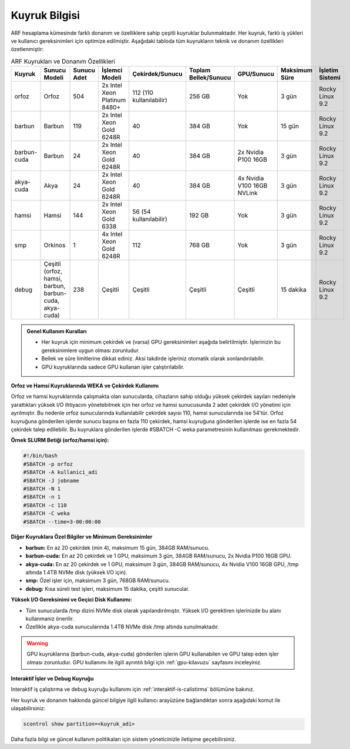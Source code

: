 .. _arf_kuyruk_bilgisi:

==============
Kuyruk Bilgisi
==============

ARF hesaplama kümesinde farklı donanım ve özelliklere sahip çeşitli kuyruklar bulunmaktadır. Her kuyruk, farklı iş yükleri ve kullanıcı gereksinimleri için optimize edilmiştir. Aşağıdaki tabloda tüm kuyrukların teknik ve donanım özellikleri özetlenmiştir:

.. list-table:: ARF Kuyrukları ve Donanım Özellikleri
   :widths: 12 12 12 18 18 12 12 12 12
   :header-rows: 1
   :align: center

   * - Kuyruk
     - Sunucu Modeli
     - Sunucu Adet
     - İşlemci Modeli
     - Çekirdek/Sunucu
     - Toplam Bellek/Sunucu
     - GPU/Sunucu
     - Maksimum Süre
     - İşletim Sistemi
   * - orfoz
     - Orfoz
     - 504
     - 2x Intel Xeon Platinum 8480+
     - 112 (110 kullanılabilir)
     - 256 GB
     - Yok
     - 3 gün
     - Rocky Linux 9.2
   * - barbun
     - Barbun
     - 119
     - 2x Intel Xeon Gold 6248R
     - 40
     - 384 GB
     - Yok
     - 15 gün
     - Rocky Linux 9.2
   * - barbun-cuda
     - Barbun
     - 24
     - 2x Intel Xeon Gold 6248R
     - 40
     - 384 GB
     - 2x Nvidia P100 16GB
     - 3 gün
     - Rocky Linux 9.2
   * - akya-cuda
     - Akya
     - 24
     - 2x Intel Xeon Gold 6248R
     - 40
     - 384 GB
     - 4x Nvidia V100 16GB NVLink
     - 3 gün
     - Rocky Linux 9.2
   * - hamsi
     - Hamsi
     - 144
     - 2x Intel Xeon Gold 6338
     - 56 (54 kullanılabilir)
     - 192 GB
     - Yok
     - 3 gün
     - Rocky Linux 9.2
   * - smp
     - Orkinos
     - 1
     - 4x Intel Xeon Gold 6248R
     - 112
     - 768 GB
     - Yok
     - 3 gün
     - Rocky Linux 9.2
   * - debug
     - Çeşitli (orfoz, hamsi, barbun, barbun-cuda, akya-cuda)
     - 238
     - Çeşitli
     - Çeşitli
     - Çeşitli
     - Çeşitli
     - 15 dakika
     - Rocky Linux 9.2

.. admonition:: Genel Kullanım Kuralları
   :class: important

   - Her kuyruk için minimum çekirdek ve (varsa) GPU gereksinimleri aşağıda belirtilmiştir. İşlerinizin bu gereksinimlere uygun olması zorunludur.
   - Bellek ve süre limitlerine dikkat ediniz. Aksi takdirde işleriniz otomatik olarak sonlandırılabilir.
   - GPU kuyruklarında sadece GPU kullanan işler çalıştırılabilir.

**Orfoz ve Hamsi Kuyruklarında WEKA ve Çekirdek Kullanımı**

Orfoz ve hamsi kuyruklarında çalışmakta olan sunucularda, cihazların sahip olduğu yüksek çekirdek sayıları nedeniyle yarattıkları yüksek I/O ihtiyacını yönetebilmek için her orfoz ve hamsi sunucusunda 2 adet çekirdek I/O yönetimi için ayrılmıştır. Bu nedenle orfoz sunucularında kullanılabilir çekirdek sayısı 110, hamsi sunucularında ise 54’tür. Orfoz kuyruğuna gönderilen işlerde sunucu başına en fazla 110 çekirdek, hamsi kuyruğuna gönderilen işlerde ise en fazla 54 çekirdek talep edilebilir. Bu kuyruklara gönderilen işlerde #SBATCH -C weka parametresinin kullanılması gerekmektedir.

**Örnek SLURM Betiği (orfoz/hamsi için):**

.. code-block:: bash

   #!/bin/bash
   #SBATCH -p orfoz
   #SBATCH -A kullanici_adi
   #SBATCH -J jobname
   #SBATCH -N 1
   #SBATCH -n 1
   #SBATCH -c 110
   #SBATCH -C weka
   #SBATCH --time=3-00:00:00

**Diğer Kuyruklara Özel Bilgiler ve Minimum Gereksinimler**

- **barbun:** En az 20 çekirdek (min 4), maksimum 15 gün, 384GB RAM/sunucu.
- **barbun-cuda:** En az 20 çekirdek ve 1 GPU, maksimum 3 gün, 384GB RAM/sunucu, 2x Nvidia P100 16GB GPU.
- **akya-cuda:** En az 20 çekirdek ve 1 GPU, maksimum 3 gün, 384GB RAM/sunucu, 4x Nvidia V100 16GB GPU, /tmp altında 1.4TB NVMe disk (yüksek I/O için).
- **smp:** Özel işler için, maksimum 3 gün, 768GB RAM/sunucu.
- **debug:** Kısa süreli test işleri, maksimum 15 dakika, çeşitli sunucular.

**Yüksek I/O Gereksinimi ve Geçici Disk Kullanımı:**

- Tüm sunucularda /tmp dizini NVMe disk olarak yapılandırılmıştır. Yüksek I/O gerektiren işlerinizde bu alanı kullanmanız önerilir.
- Özellikle akya-cuda sunucularında 1.4TB NVMe disk /tmp altında sunulmaktadır.

.. warning::
   GPU kuyruklarına (barbun-cuda, akya-cuda) gönderilen işlerin GPU kullanabilen ve GPU talep eden işler olması zorunludur. GPU kullanımı ile ilgili ayrıntılı bilgi için :ref:`gpu-kilavuzu` sayfasını inceleyiniz.

**Interaktif İşler ve Debug Kuyruğu**

Interaktif iş çalıştırma ve debug kuyruğu kullanımı için :ref:`interaktif-is-calistirma` bölümüne bakınız.

Her kuyruk ve donanım hakkında güncel bilgiye ilgili kullanıcı arayüzüne bağlandıktan sonra aşağıdaki komut ile ulaşabilirsiniz:

.. code-block:: bash

   scontrol show partition=<kuyruk_adi>

Daha fazla bilgi ve güncel kullanım politikaları için sistem yöneticinizle iletişime geçebilirsiniz.


